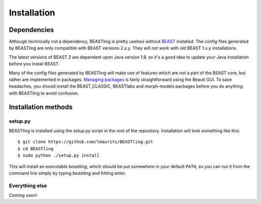 ============
Installation
============

Dependencies
------------

Although technically not a dependency, BEASTling is pretty useless without `BEAST <http://beast2.org>`_ installed.  The config files generated by BEASTling are only compatible with BEAST versions 2.x.y.  They *will not work* with old BEAST 1.x.y installations.

The latest versions of BEAST 2 are dependent upon Java version 1.8, so it's a good idea to update your Java installation before you install BEAST.

Many of the config files generated by BEASTling will make use of features which are not a part of the BEAST core, but rather are implemented in packages.  `Managing packages <http://beast2.org/managing-packages/>`_ is fairly straightforward using the Beauti GUI.  To save headaches, you should install the BEAST_CLASSIC, BEASTlabs and morph-models packages before you do anything with BEASTling to avoid confusion.

Installation methods
--------------------

setup.py
~~~~~~~~

BEASTling is installed using the `setup.py` script in the root of the repository.
Installation will look something like this::

	$ git clone https://github.com/lmaurits/BEASTling.git
	$ cd BEASTling
	$ sudo python ./setup.py install

This will install an executable `beastling`, which should be put somewhere in your default ``PATH``, so you can run it from the command line simply by typing `beastling` and hitting enter.

Everything else
~~~~~~~~~~~~~~~

Coming soon!
